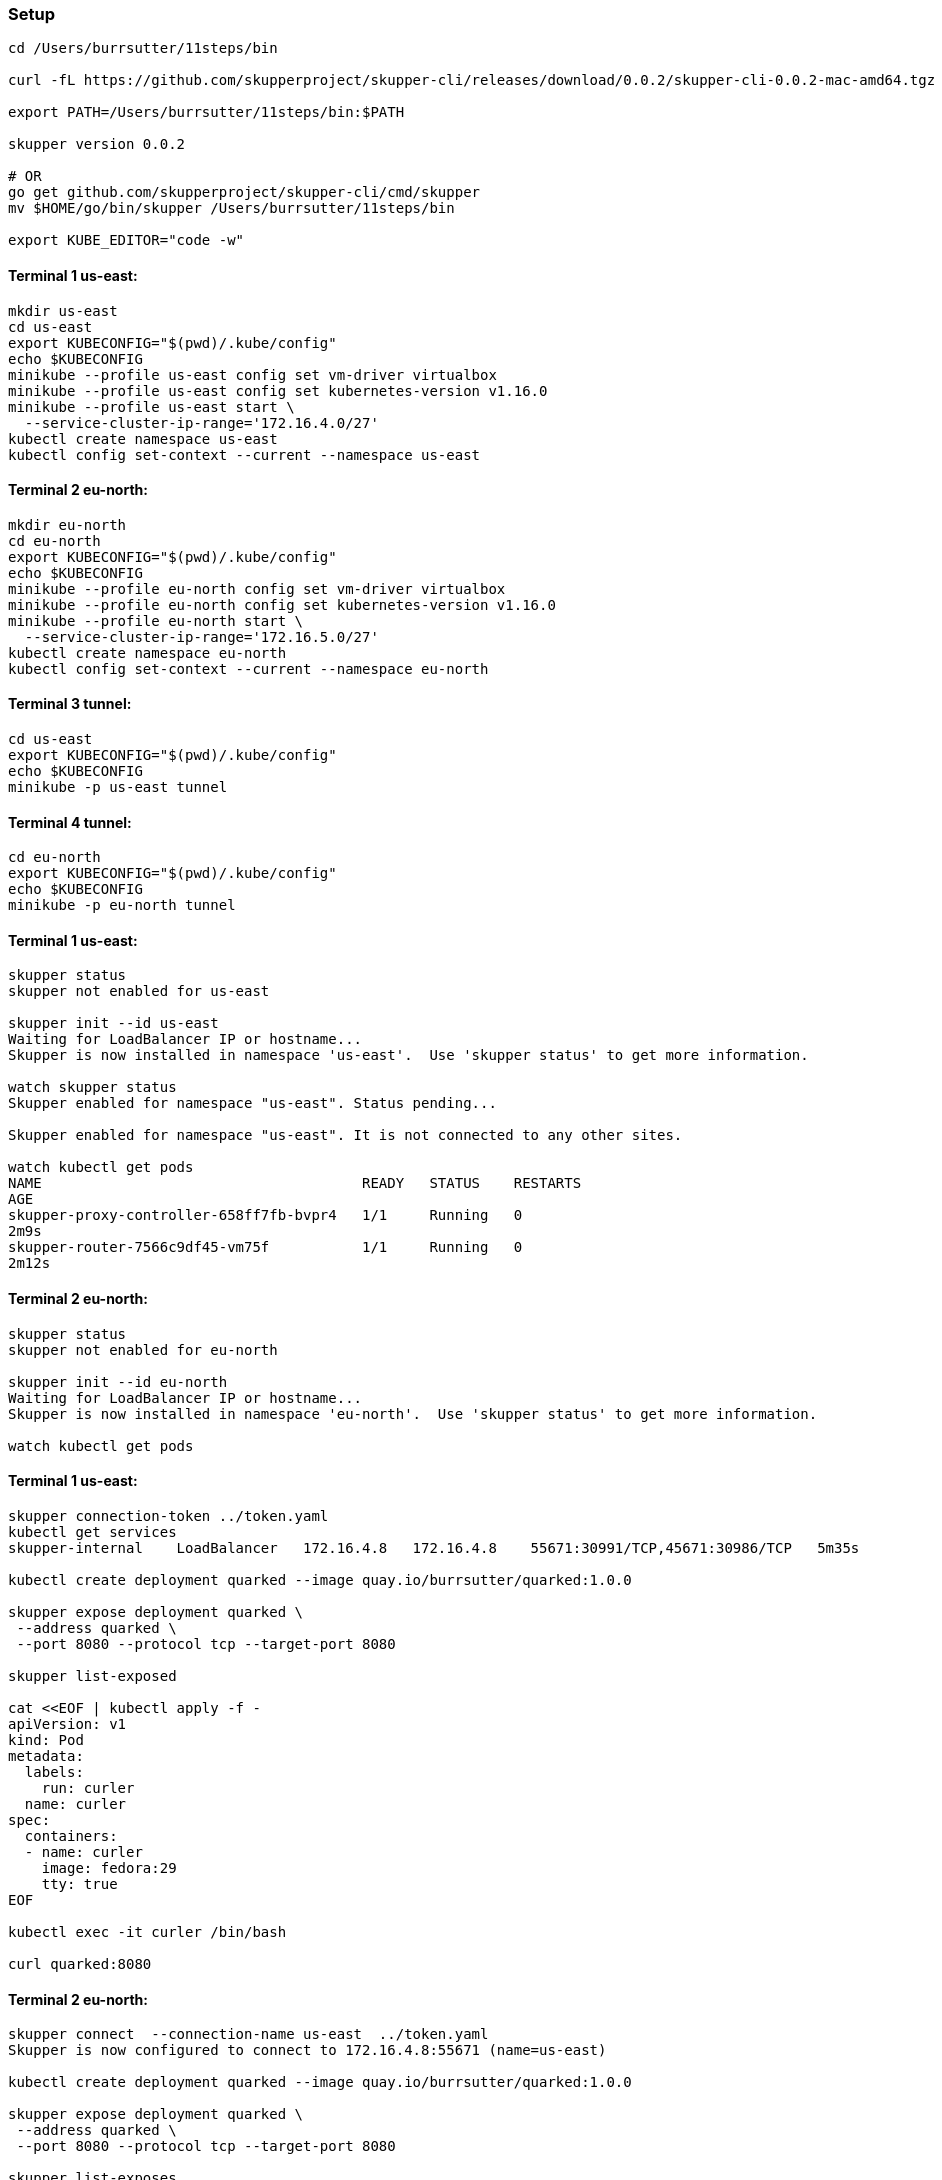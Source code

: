 === Setup

----
cd /Users/burrsutter/11steps/bin

curl -fL https://github.com/skupperproject/skupper-cli/releases/download/0.0.2/skupper-cli-0.0.2-mac-amd64.tgz | tar -xzf -

export PATH=/Users/burrsutter/11steps/bin:$PATH

skupper version 0.0.2

# OR
go get github.com/skupperproject/skupper-cli/cmd/skupper
mv $HOME/go/bin/skupper /Users/burrsutter/11steps/bin

export KUBE_EDITOR="code -w"
----

==== Terminal 1 us-east:
----
mkdir us-east
cd us-east
export KUBECONFIG="$(pwd)/.kube/config"
echo $KUBECONFIG
minikube --profile us-east config set vm-driver virtualbox
minikube --profile us-east config set kubernetes-version v1.16.0
minikube --profile us-east start \
  --service-cluster-ip-range='172.16.4.0/27'
kubectl create namespace us-east
kubectl config set-context --current --namespace us-east
----

==== Terminal 2 eu-north:
----
mkdir eu-north
cd eu-north
export KUBECONFIG="$(pwd)/.kube/config"
echo $KUBECONFIG
minikube --profile eu-north config set vm-driver virtualbox
minikube --profile eu-north config set kubernetes-version v1.16.0
minikube --profile eu-north start \
  --service-cluster-ip-range='172.16.5.0/27'
kubectl create namespace eu-north
kubectl config set-context --current --namespace eu-north
----

==== Terminal 3 tunnel:
----
cd us-east
export KUBECONFIG="$(pwd)/.kube/config"
echo $KUBECONFIG
minikube -p us-east tunnel
----

==== Terminal 4 tunnel:
----
cd eu-north
export KUBECONFIG="$(pwd)/.kube/config"
echo $KUBECONFIG
minikube -p eu-north tunnel
----

==== Terminal 1 us-east:
----
skupper status
skupper not enabled for us-east

skupper init --id us-east
Waiting for LoadBalancer IP or hostname...
Skupper is now installed in namespace 'us-east'.  Use 'skupper status' to get more information.

watch skupper status
Skupper enabled for namespace "us-east". Status pending...

Skupper enabled for namespace "us-east". It is not connected to any other sites.

watch kubectl get pods
NAME                                      READY   STATUS    RESTARTS
AGE
skupper-proxy-controller-658ff7fb-bvpr4   1/1     Running   0
2m9s
skupper-router-7566c9df45-vm75f           1/1     Running   0
2m12s
----

==== Terminal 2 eu-north:
----
skupper status
skupper not enabled for eu-north

skupper init --id eu-north
Waiting for LoadBalancer IP or hostname...
Skupper is now installed in namespace 'eu-north'.  Use 'skupper status' to get more information.

watch kubectl get pods
----

==== Terminal 1 us-east:
----
skupper connection-token ../token.yaml
kubectl get services
skupper-internal    LoadBalancer   172.16.4.8   172.16.4.8    55671:30991/TCP,45671:30986/TCP   5m35s

kubectl create deployment quarked --image quay.io/burrsutter/quarked:1.0.0

skupper expose deployment quarked \
 --address quarked \
 --port 8080 --protocol tcp --target-port 8080

skupper list-exposed

cat <<EOF | kubectl apply -f -
apiVersion: v1
kind: Pod
metadata:
  labels:
    run: curler
  name: curler
spec:
  containers:
  - name: curler
    image: fedora:29 
    tty: true
EOF

kubectl exec -it curler /bin/bash

curl quarked:8080
----

==== Terminal 2 eu-north:
----
skupper connect  --connection-name us-east  ../token.yaml
Skupper is now configured to connect to 172.16.4.8:55671 (name=us-east)

kubectl create deployment quarked --image quay.io/burrsutter/quarked:1.0.0

skupper expose deployment quarked \
 --address quarked \
 --port 8080 --protocol tcp --target-port 8080

skupper list-exposes

kubectl get services
NAME                TYPE           CLUSTER-IP    EXTERNAL-IP   PORT(S)                           AGE
hello-world         ClusterIP      172.16.5.21   <none>        8080/TCP                          13m
skupper-internal    LoadBalancer   172.16.5.3    172.16.5.3    55671:32102/TCP,45671:32517/TCP   17m
skupper-messaging   ClusterIP      172.16.5.6    <none>        5671/TCP                          17m

cat <<EOF | kubectl apply -f -
apiVersion: v1
kind: Pod
metadata:
  labels:
    run: curler
  name: curler
spec:
  containers:
  - name: curler
    image: fedora:29 
    tty: true
EOF

kubectl exec -it curler /bin/bash

curl quarked:8080
----

==== Terminal 2 eu-north:
----
kubectl scale --replicas=0 deployment quarked

kubectl exec -it curler /bin/bash

curl quarked:8080
# fails-over to us-east's quarked

kubectl scale --replicas=1 deployment quarked
----

==== Terminal 1 us-east:
----
kubectl scale --replicas=0 deployment quarked

kubectl exec -it curler /bin/bash

curl quarked:8080
# fails-over to eu-north's quarked
----




kubectl create deployment quarked --image quay.io/burrsutter/quarked:1.0.0
kubectl expose deployment quarked --port=8080 --type=NodePort
kubectl delete service quarked

skupper expose deployment quarked \
 --address sk-quarked \
 --port 8080 --protocol tcp --target-port 8080



skupper unexpose deployment hello-world-backend --address hello-world
skupper unexpose deployment quarked --address east-quarked